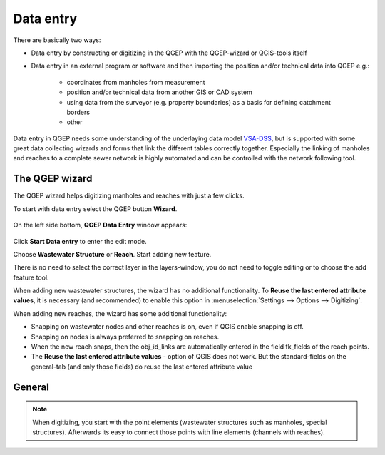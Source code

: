 Data entry
==========

There are basically two ways:

* Data entry by constructing or digitizing in the QGEP with the QGEP-wizard or QGIS-tools itself
* Data entry in an external program or software and then importing the position and/or technical data into QGEP e.g.:

   * coordinates from manholes from measurement
   * position and/or technical data from another GIS or CAD system
   * using data from the surveyor (e.g. property boundaries) as a basis for defining catchment borders
   * other

Data entry in QGEP needs some understanding of the underlaying data model `VSA-DSS <http://dss.vsa.ch>`_, but is supported with some great data collecting wizards and forms that link the different tables correctly together. Especially the linking of manholes and reaches to a complete sewer network is highly automated and can be controlled with the network following tool.


The QGEP wizard
---------------

The QGEP wizard helps digitizing manholes and reaches with just a few clicks.

To start with data entry select the QGEP button **Wizard**.

.. figure:: images/button_data_entry_wizard_selected.jpg

On the left side bottom, **QGEP Data Entry** window appears:

.. figure:: images/wizard_data_entry.jpg

Click **Start Data entry** to enter the edit mode. 

Choose **Wastewater Structure** or **Reach**. Start adding new feature.

There is no need to select the correct layer in the layers-window, you do not need to toggle editing or to choose the add feature tool.

When adding new wastewater structures, the wizard has no additional functionality. To **Reuse the last entered attribute values**, it is necessary (and recommended) to enable this option in :menuselection:`Settings --> Options --> Digitizing`.

When adding new reaches, the wizard has some additional functionality:

* Snapping on wastewater nodes and other reaches is on, even if QGIS enable snapping is off.
* Snapping on nodes is always preferred to snapping on reaches.
* When the new reach snaps, then the obj_id_links are automatically entered in the field fk_fields of the reach points.
* The **Reuse the last entered attribute values** - option of QGIS does not work. But the standard-fields on the general-tab (and only those fields) do reuse the last entered attribute value 

General
-------


.. note:: When digitizing, you start with the point elements (wastewater structures such as manholes, special structures). Afterwards its easy to connect those points with line elements (channels with reaches).







